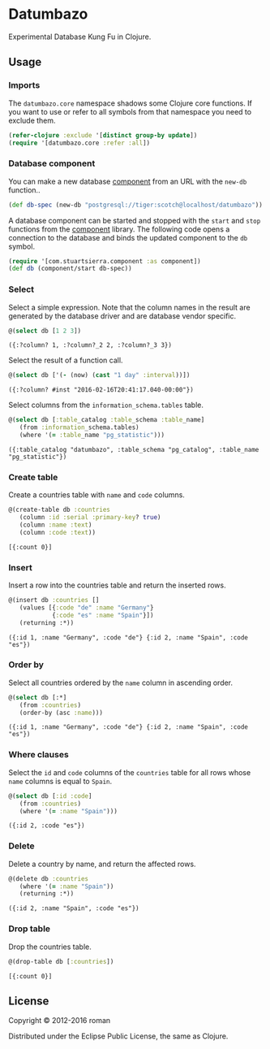 * Datumbazo

  [[https://clojars.org/datumbazo][https://img.shields.io/clojars/v/datumbazo.svg]]
  [[https://travis-ci.org/r0man/datumbazo][https://travis-ci.org/r0man/datumbazo.svg]]
  [[http://jarkeeper.com/r0man/datumbazo][http://jarkeeper.com/r0man/datumbazo/status.svg]]
  [[http://jarkeeper.com/r0man/datumbazo][https://jarkeeper.com/r0man/datumbazo/downloads.svg]]

  Experimental Database Kung Fu in Clojure.

  [[http://imgs.xkcd.com/comics/exploits_of_a_mom.png]]

** Usage
*** Imports

    The =datumbazo.core= namespace shadows some Clojure core
    functions. If you want to use or refer to all symbols from that
    namespace you need to exclude them.

    #+BEGIN_SRC clojure :exports code :results silent
      (refer-clojure :exclude '[distinct group-by update])
      (require '[datumbazo.core :refer :all])
    #+END_SRC

*** Database component

    You can make a new database [[https://github.com/stuartsierra/component][component]] from an URL with the
    =new-db= function..

    #+BEGIN_SRC clojure :exports both :results silent
      (def db-spec (new-db "postgresql://tiger:scotch@localhost/datumbazo"))
    #+END_SRC

    A database component can be started and stopped with the =start=
    and =stop= functions from the [[https://github.com/stuartsierra/component][component]] library. The following
    code opens a connection to the database and binds the updated
    component to the =db= symbol.

    #+BEGIN_SRC clojure :exports both :results silent
      (require '[com.stuartsierra.component :as component])
      (def db (component/start db-spec))
    #+END_SRC

*** Select

    Select a simple expression. Note that the column names in the
    result are generated by the database driver and are database
    vendor specific.

    #+BEGIN_SRC clojure :exports both :results verbatim
      @(select db [1 2 3])
    #+END_SRC

    #+RESULTS:
    : ({:?column? 1, :?column?_2 2, :?column?_3 3})

    Select the result of a function call.

    #+BEGIN_SRC clojure :exports both :results verbatim
      @(select db ['(- (now) (cast "1 day" :interval))])
    #+END_SRC

    #+RESULTS:
    : ({:?column? #inst "2016-02-16T20:41:17.040-00:00"})

    Select columns from the =information_schema.tables= table.

    #+BEGIN_SRC clojure :exports both :results verbatim
      @(select db [:table_catalog :table_schema :table_name]
         (from :information_schema.tables)
         (where '(= :table_name "pg_statistic")))
    #+END_SRC

    #+RESULTS:
    : ({:table_catalog "datumbazo", :table_schema "pg_catalog", :table_name "pg_statistic"})

*** Create table

    Create a countries table with =name= and =code= columns.

    #+BEGIN_SRC clojure :exports both :results verbatim
      @(create-table db :countries
         (column :id :serial :primary-key? true)
         (column :name :text)
         (column :code :text))
    #+END_SRC

    #+RESULTS:
    : [{:count 0}]

*** Insert

    Insert a row into the countries table and return the inserted rows.

    #+BEGIN_SRC clojure :exports both :results verbatim
      @(insert db :countries []
         (values [{:code "de" :name "Germany"}
                  {:code "es" :name "Spain"}])
         (returning :*))
    #+END_SRC

    #+RESULTS:
    : ({:id 1, :name "Germany", :code "de"} {:id 2, :name "Spain", :code "es"})

*** Order by

    Select all countries ordered by the =name= column in ascending
    order.

    #+BEGIN_SRC clojure :exports both :results verbatim
      @(select db [:*]
         (from :countries)
         (order-by (asc :name)))
    #+END_SRC

    #+RESULTS:
    : ({:id 1, :name "Germany", :code "de"} {:id 2, :name "Spain", :code "es"})

*** Where clauses

    Select the =id= and =code= columns of the =countries= table for
    all rows whose =name= columns is equal to =Spain=.

    #+BEGIN_SRC clojure :exports both :results verbatim
      @(select db [:id :code]
         (from :countries)
         (where '(= :name "Spain")))
    #+END_SRC

    #+RESULTS:
    : ({:id 2, :code "es"})

*** Delete

    Delete a country by name, and return the affected rows.

    #+BEGIN_SRC clojure :exports both :results verbatim
      @(delete db :countries
         (where '(= :name "Spain"))
         (returning :*))
    #+END_SRC

    #+RESULTS:
    : ({:id 2, :name "Spain", :code "es"})

*** Drop table

    Drop the countries table.

    #+BEGIN_SRC clojure :exports both :results verbatim
      @(drop-table db [:countries])
    #+END_SRC

    #+RESULTS:
    : [{:count 0}]

** License

   Copyright © 2012-2016 roman

   Distributed under the Eclipse Public License, the same as Clojure.
